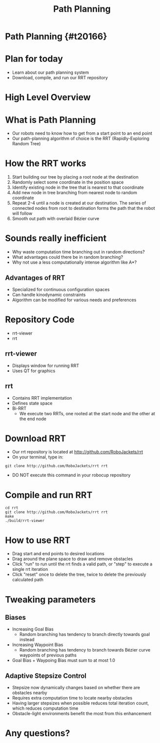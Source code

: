 #+TITLE: Path Planning
#+AUTHOR: Josh Ting
#+EMAIL: joshting25@gmail.com
#+REVEAL_THEME: black
#+REVEAL_TRANS: linear
#+REVEAL_SPEED: fast
#+REVEAL_PLUGINS: (notes pdf)
#+REVEAL_HLEVEL: 1
#+OPTIONS: toc:nil timestamp:nil reveal_control:t num:nil reveal_history:t tags:nil author:nil

# Export section for md
* Path Planning {#t20166}                                         :docs:
* Plan for today
- Learn about our path planning system
- Download, compile, and run our RRT repository

* High Level Overview
[[file:https://i.imgur.com/4Y3wCJH.jpg]]

* What is Path Planning
- Our robots need to know how to get from a start point to an end point
- Our path-planning algorithm of choice is the RRT (Rapidly-Exploring Random Tree)

* How the RRT works
1. Start building our tree by placing a root node at the destination
2. Randomly select some coordinate in the position space
3. Identify existing node in the tree that is nearest to that coordinate
4. Add new node in tree branching from nearest node to random coordinate
5. Repeat 2-4 until a node is created at our destination.
    The series of connected nodes from root to destination forms the path that the robot will follow
6. Smooth out path with overlaid Bézier curve

* Sounds really inefficient
- Why waste computation time branching out in random directions?
- What advantages could there be in random branching?
- Why not use a less computationally intense algorithm like A*?

** Advantages of RRT
- Specialized for continuous configuration spaces
- Can handle kinodynamic constraints
- Algorithm can be modified for various needs and preferences

* Repository Code
- rrt-viewer
- rrt

** rrt-viewer
- Displays window for running RRT
- Uses QT for graphics

** rrt
- Contains RRT implementation
- Defines state space
- Bi-RRT
    - We execute two RRTs, one rooted at the start node and the other at the end node

* Download RRT
- Our rrt repository is located at [[http://github.com/RoboJackets/rrt]]
- On your terminal, type in:
#+BEGIN_SRC shell
git clone http://github.com/RoboJackets/rrt rrt
#+END_SRC
- DO NOT execute this command in your robocup repository

* Compile and run RRT
#+BEGIN_SRC shell
cd rrt
git clone http://github.com/RoboJackets/rrt rrt
make
./build/rrt-viewer
#+END_SRC

* How to use RRT
- Drag start and end points to desired locations
- Drag around the plane space to draw and remove obstacles
- Click "run" to run until the rrt finds a valid path, or "step" to execute a single rrt iteration
- Click "reset" once to delete the tree, twice to delete the previously calculated path

* Tweaking parameters

** Biases
- Increasing Goal Bias
  - Random branching has tendency to branch directly towards goal instead
- Increasing Waypoint Bias
  - Random branching has tendency to branch towards Bézier curve waypoints of previous paths
- Goal Bias + Waypoing Bias must sum to at most 1.0

** Adaptive Stepsize Control
- Stepsize now dynamically changes based on whether there are obstacles nearby
- Requires extra computation time to locate nearby obstacles
- Having larger stepsizes when possible reduces total iteration count, which reduces computation time
- Obstacle-light environments benefit the most from this enhancement

* Any questions?
